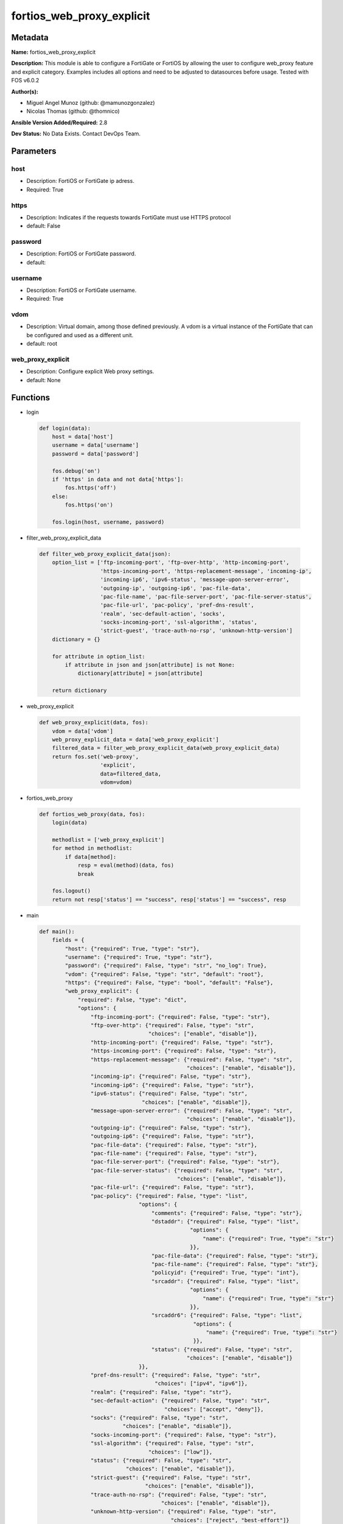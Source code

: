==========================
fortios_web_proxy_explicit
==========================


Metadata
--------




**Name:** fortios_web_proxy_explicit

**Description:** This module is able to configure a FortiGate or FortiOS by allowing the user to configure web_proxy feature and explicit category. Examples includes all options and need to be adjusted to datasources before usage. Tested with FOS v6.0.2


**Author(s):** 

- Miguel Angel Munoz (github: @mamunozgonzalez)

- Nicolas Thomas (github: @thomnico)



**Ansible Version Added/Required:** 2.8

**Dev Status:** No Data Exists. Contact DevOps Team.

Parameters
----------

host
++++

- Description: FortiOS or FortiGate ip adress.

  

- Required: True

https
+++++

- Description: Indicates if the requests towards FortiGate must use HTTPS protocol

  

- default: False

password
++++++++

- Description: FortiOS or FortiGate password.

  

- default: 

username
++++++++

- Description: FortiOS or FortiGate username.

  

- Required: True

vdom
++++

- Description: Virtual domain, among those defined previously. A vdom is a virtual instance of the FortiGate that can be configured and used as a different unit.

  

- default: root

web_proxy_explicit
++++++++++++++++++

- Description: Configure explicit Web proxy settings.

  

- default: None




Functions
---------




- login

 .. code-block:: python

    def login(data):
        host = data['host']
        username = data['username']
        password = data['password']
    
        fos.debug('on')
        if 'https' in data and not data['https']:
            fos.https('off')
        else:
            fos.https('on')
    
        fos.login(host, username, password)
    
    

- filter_web_proxy_explicit_data

 .. code-block:: python

    def filter_web_proxy_explicit_data(json):
        option_list = ['ftp-incoming-port', 'ftp-over-http', 'http-incoming-port',
                       'https-incoming-port', 'https-replacement-message', 'incoming-ip',
                       'incoming-ip6', 'ipv6-status', 'message-upon-server-error',
                       'outgoing-ip', 'outgoing-ip6', 'pac-file-data',
                       'pac-file-name', 'pac-file-server-port', 'pac-file-server-status',
                       'pac-file-url', 'pac-policy', 'pref-dns-result',
                       'realm', 'sec-default-action', 'socks',
                       'socks-incoming-port', 'ssl-algorithm', 'status',
                       'strict-guest', 'trace-auth-no-rsp', 'unknown-http-version']
        dictionary = {}
    
        for attribute in option_list:
            if attribute in json and json[attribute] is not None:
                dictionary[attribute] = json[attribute]
    
        return dictionary
    
    

- web_proxy_explicit

 .. code-block:: python

    def web_proxy_explicit(data, fos):
        vdom = data['vdom']
        web_proxy_explicit_data = data['web_proxy_explicit']
        filtered_data = filter_web_proxy_explicit_data(web_proxy_explicit_data)
        return fos.set('web-proxy',
                       'explicit',
                       data=filtered_data,
                       vdom=vdom)
    
    

- fortios_web_proxy

 .. code-block:: python

    def fortios_web_proxy(data, fos):
        login(data)
    
        methodlist = ['web_proxy_explicit']
        for method in methodlist:
            if data[method]:
                resp = eval(method)(data, fos)
                break
    
        fos.logout()
        return not resp['status'] == "success", resp['status'] == "success", resp
    
    

- main

 .. code-block:: python

    def main():
        fields = {
            "host": {"required": True, "type": "str"},
            "username": {"required": True, "type": "str"},
            "password": {"required": False, "type": "str", "no_log": True},
            "vdom": {"required": False, "type": "str", "default": "root"},
            "https": {"required": False, "type": "bool", "default": "False"},
            "web_proxy_explicit": {
                "required": False, "type": "dict",
                "options": {
                    "ftp-incoming-port": {"required": False, "type": "str"},
                    "ftp-over-http": {"required": False, "type": "str",
                                      "choices": ["enable", "disable"]},
                    "http-incoming-port": {"required": False, "type": "str"},
                    "https-incoming-port": {"required": False, "type": "str"},
                    "https-replacement-message": {"required": False, "type": "str",
                                                  "choices": ["enable", "disable"]},
                    "incoming-ip": {"required": False, "type": "str"},
                    "incoming-ip6": {"required": False, "type": "str"},
                    "ipv6-status": {"required": False, "type": "str",
                                    "choices": ["enable", "disable"]},
                    "message-upon-server-error": {"required": False, "type": "str",
                                                  "choices": ["enable", "disable"]},
                    "outgoing-ip": {"required": False, "type": "str"},
                    "outgoing-ip6": {"required": False, "type": "str"},
                    "pac-file-data": {"required": False, "type": "str"},
                    "pac-file-name": {"required": False, "type": "str"},
                    "pac-file-server-port": {"required": False, "type": "str"},
                    "pac-file-server-status": {"required": False, "type": "str",
                                               "choices": ["enable", "disable"]},
                    "pac-file-url": {"required": False, "type": "str"},
                    "pac-policy": {"required": False, "type": "list",
                                   "options": {
                                       "comments": {"required": False, "type": "str"},
                                       "dstaddr": {"required": False, "type": "list",
                                                   "options": {
                                                       "name": {"required": True, "type": "str"}
                                                   }},
                                       "pac-file-data": {"required": False, "type": "str"},
                                       "pac-file-name": {"required": False, "type": "str"},
                                       "policyid": {"required": True, "type": "int"},
                                       "srcaddr": {"required": False, "type": "list",
                                                   "options": {
                                                       "name": {"required": True, "type": "str"}
                                                   }},
                                       "srcaddr6": {"required": False, "type": "list",
                                                    "options": {
                                                        "name": {"required": True, "type": "str"}
                                                    }},
                                       "status": {"required": False, "type": "str",
                                                  "choices": ["enable", "disable"]}
                                   }},
                    "pref-dns-result": {"required": False, "type": "str",
                                        "choices": ["ipv4", "ipv6"]},
                    "realm": {"required": False, "type": "str"},
                    "sec-default-action": {"required": False, "type": "str",
                                           "choices": ["accept", "deny"]},
                    "socks": {"required": False, "type": "str",
                              "choices": ["enable", "disable"]},
                    "socks-incoming-port": {"required": False, "type": "str"},
                    "ssl-algorithm": {"required": False, "type": "str",
                                      "choices": ["low"]},
                    "status": {"required": False, "type": "str",
                               "choices": ["enable", "disable"]},
                    "strict-guest": {"required": False, "type": "str",
                                     "choices": ["enable", "disable"]},
                    "trace-auth-no-rsp": {"required": False, "type": "str",
                                          "choices": ["enable", "disable"]},
                    "unknown-http-version": {"required": False, "type": "str",
                                             "choices": ["reject", "best-effort"]}
    
                }
            }
        }
    
        module = AnsibleModule(argument_spec=fields,
                               supports_check_mode=False)
        try:
            from fortiosapi import FortiOSAPI
        except ImportError:
            module.fail_json(msg="fortiosapi module is required")
    
        global fos
        fos = FortiOSAPI()
    
        is_error, has_changed, result = fortios_web_proxy(module.params, fos)
    
        if not is_error:
            module.exit_json(changed=has_changed, meta=result)
        else:
            module.fail_json(msg="Error in repo", meta=result)
    
    



Module Source Code
------------------

.. code-block:: python

    #!/usr/bin/python
    from __future__ import (absolute_import, division, print_function)
    # Copyright 2018 Fortinet, Inc.
    #
    # This program is free software: you can redistribute it and/or modify
    # it under the terms of the GNU General Public License as published by
    # the Free Software Foundation, either version 3 of the License, or
    # (at your option) any later version.
    #
    # This program is distributed in the hope that it will be useful,
    # but WITHOUT ANY WARRANTY; without even the implied warranty of
    # MERCHANTABILITY or FITNESS FOR A PARTICULAR PURPOSE.  See the
    # GNU General Public License for more details.
    #
    # You should have received a copy of the GNU General Public License
    # along with this program.  If not, see <https://www.gnu.org/licenses/>.
    #
    # the lib use python logging can get it if the following is set in your
    # Ansible config.
    
    __metaclass__ = type
    
    ANSIBLE_METADATA = {'status': ['preview'],
                        'supported_by': 'community',
                        'metadata_version': '1.1'}
    
    DOCUMENTATION = '''
    ---
    module: fortios_web_proxy_explicit
    short_description: Configure explicit Web proxy settings.
    description:
        - This module is able to configure a FortiGate or FortiOS by
          allowing the user to configure web_proxy feature and explicit category.
          Examples includes all options and need to be adjusted to datasources before usage.
          Tested with FOS v6.0.2
    version_added: "2.8"
    author:
        - Miguel Angel Munoz (@mamunozgonzalez)
        - Nicolas Thomas (@thomnico)
    notes:
        - Requires fortiosapi library developed by Fortinet
        - Run as a local_action in your playbook
    requirements:
        - fortiosapi>=0.9.8
    options:
        host:
           description:
                - FortiOS or FortiGate ip adress.
           required: true
        username:
            description:
                - FortiOS or FortiGate username.
            required: true
        password:
            description:
                - FortiOS or FortiGate password.
            default: ""
        vdom:
            description:
                - Virtual domain, among those defined previously. A vdom is a
                  virtual instance of the FortiGate that can be configured and
                  used as a different unit.
            default: root
        https:
            description:
                - Indicates if the requests towards FortiGate must use HTTPS
                  protocol
            type: bool
            default: false
        web_proxy_explicit:
            description:
                - Configure explicit Web proxy settings.
            default: null
            suboptions:
                ftp-incoming-port:
                    description:
                        - Accept incoming FTP-over-HTTP requests on one or more ports (0 - 65535, default = 0; use the same as HTTP).
                ftp-over-http:
                    description:
                        - Enable to proxy FTP-over-HTTP sessions sent from a web browser.
                    choices:
                        - enable
                        - disable
                http-incoming-port:
                    description:
                        - Accept incoming HTTP requests on one or more ports (0 - 65535, default = 8080).
                https-incoming-port:
                    description:
                        - Accept incoming HTTPS requests on one or more ports (0 - 65535, default = 0, use the same as HTTP).
                https-replacement-message:
                    description:
                        - Enable/disable sending the client a replacement message for HTTPS requests.
                    choices:
                        - enable
                        - disable
                incoming-ip:
                    description:
                        - Restrict the explicit HTTP proxy to only accept sessions from this IP address. An interface must have this IP address.
                incoming-ip6:
                    description:
                        - Restrict the explicit web proxy to only accept sessions from this IPv6 address. An interface must have this IPv6 address.
                ipv6-status:
                    description:
                        - Enable/disable allowing an IPv6 web proxy destination in policies and all IPv6 related entries in this command.
                    choices:
                        - enable
                        - disable
                message-upon-server-error:
                    description:
                        - Enable/disable displaying a replacement message when a server error is detected.
                    choices:
                        - enable
                        - disable
                outgoing-ip:
                    description:
                        - Outgoing HTTP requests will have this IP address as their source address. An interface must have this IP address.
                outgoing-ip6:
                    description:
                        - Outgoing HTTP requests will leave this IPv6. Multiple interfaces can be specified. Interfaces must have these IPv6 addresses.
                pac-file-data:
                    description:
                        - PAC file contents enclosed in quotes (maximum of 256K bytes).
                pac-file-name:
                    description:
                        - Pac file name.
                pac-file-server-port:
                    description:
                        - Port number that PAC traffic from client web browsers uses to connect to the explicit web proxy (0 - 65535, default = 0; use the same as
                           HTTP).
                pac-file-server-status:
                    description:
                        - Enable/disable Proxy Auto-Configuration (PAC) for users of this explicit proxy profile.
                    choices:
                        - enable
                        - disable
                pac-file-url:
                    description:
                        - PAC file access URL.
                pac-policy:
                    description:
                        - PAC policies.
                    suboptions:
                        comments:
                            description:
                                - Optional comments.
                        dstaddr:
                            description:
                                - Destination address objects.
                            suboptions:
                                name:
                                    description:
                                        - Address name. Source firewall.address.name firewall.addrgrp.name.
                                    required: true
                        pac-file-data:
                            description:
                                - PAC file contents enclosed in quotes (maximum of 256K bytes).
                        pac-file-name:
                            description:
                                - Pac file name.
                        policyid:
                            description:
                                - Policy ID.
                            required: true
                        srcaddr:
                            description:
                                - Source address objects.
                            suboptions:
                                name:
                                    description:
                                        - Address name. Source firewall.address.name firewall.addrgrp.name firewall.proxy-address.name firewall.proxy-addrgrp.name.
                                    required: true
                        srcaddr6:
                            description:
                                - Source address6 objects.
                            suboptions:
                                name:
                                    description:
                                        - Address name. Source firewall.address6.name firewall.addrgrp6.name.
                                    required: true
                        status:
                            description:
                                - Enable/disable policy.
                            choices:
                                - enable
                                - disable
                pref-dns-result:
                    description:
                        - Prefer resolving addresses using the configured IPv4 or IPv6 DNS server (default = ipv4).
                    choices:
                        - ipv4
                        - ipv6
                realm:
                    description:
                        - Authentication realm used to identify the explicit web proxy (maximum of 63 characters).
                sec-default-action:
                    description:
                        - Accept or deny explicit web proxy sessions when no web proxy firewall policy exists.
                    choices:
                        - accept
                        - deny
                socks:
                    description:
                        - Enable/disable the SOCKS proxy.
                    choices:
                        - enable
                        - disable
                socks-incoming-port:
                    description:
                        - Accept incoming SOCKS proxy requests on one or more ports (0 - 65535, default = 0; use the same as HTTP).
                ssl-algorithm:
                    description:
                        - "Relative strength of encryption algorithms accepted in HTTPS deep scan: high, medium, or low."
                    choices:
                        - low
                status:
                    description:
                        - Enable/disable the explicit Web proxy for HTTP and HTTPS session.
                    choices:
                        - enable
                        - disable
                strict-guest:
                    description:
                        - Enable/disable strict guest user checking by the explicit web proxy.
                    choices:
                        - enable
                        - disable
                trace-auth-no-rsp:
                    description:
                        - Enable/disable logging timed-out authentication requests.
                    choices:
                        - enable
                        - disable
                unknown-http-version:
                    description:
                        - Either reject unknown HTTP traffic as malformed or handle unknown HTTP traffic as best as the proxy server can.
                    choices:
                        - reject
                        - best-effort
    '''
    
    EXAMPLES = '''
    - hosts: localhost
      vars:
       host: "192.168.122.40"
       username: "admin"
       password: ""
       vdom: "root"
      tasks:
      - name: Configure explicit Web proxy settings.
        fortios_web_proxy_explicit:
          host:  "{{ host }}"
          username: "{{ username }}"
          password: "{{ password }}"
          vdom:  "{{ vdom }}"
          web_proxy_explicit:
            ftp-incoming-port: "<your_own_value>"
            ftp-over-http: "enable"
            http-incoming-port: "<your_own_value>"
            https-incoming-port: "<your_own_value>"
            https-replacement-message: "enable"
            incoming-ip: "<your_own_value>"
            incoming-ip6: "<your_own_value>"
            ipv6-status: "enable"
            message-upon-server-error: "enable"
            outgoing-ip: "<your_own_value>"
            outgoing-ip6: "<your_own_value>"
            pac-file-data: "<your_own_value>"
            pac-file-name: "<your_own_value>"
            pac-file-server-port: "<your_own_value>"
            pac-file-server-status: "enable"
            pac-file-url: "<your_own_value>"
            pac-policy:
             -
                comments: "<your_own_value>"
                dstaddr:
                 -
                    name: "default_name_22 (source firewall.address.name firewall.addrgrp.name)"
                pac-file-data: "<your_own_value>"
                pac-file-name: "<your_own_value>"
                policyid: "25"
                srcaddr:
                 -
                    name: "default_name_27 (source firewall.address.name firewall.addrgrp.name firewall.proxy-address.name firewall.proxy-addrgrp.name)"
                srcaddr6:
                 -
                    name: "default_name_29 (source firewall.address6.name firewall.addrgrp6.name)"
                status: "enable"
            pref-dns-result: "ipv4"
            realm: "<your_own_value>"
            sec-default-action: "accept"
            socks: "enable"
            socks-incoming-port: "<your_own_value>"
            ssl-algorithm: "low"
            status: "enable"
            strict-guest: "enable"
            trace-auth-no-rsp: "enable"
            unknown-http-version: "reject"
    '''
    
    RETURN = '''
    build:
      description: Build number of the fortigate image
      returned: always
      type: string
      sample: '1547'
    http_method:
      description: Last method used to provision the content into FortiGate
      returned: always
      type: string
      sample: 'PUT'
    http_status:
      description: Last result given by FortiGate on last operation applied
      returned: always
      type: string
      sample: "200"
    mkey:
      description: Master key (id) used in the last call to FortiGate
      returned: success
      type: string
      sample: "key1"
    name:
      description: Name of the table used to fulfill the request
      returned: always
      type: string
      sample: "urlfilter"
    path:
      description: Path of the table used to fulfill the request
      returned: always
      type: string
      sample: "webfilter"
    revision:
      description: Internal revision number
      returned: always
      type: string
      sample: "17.0.2.10658"
    serial:
      description: Serial number of the unit
      returned: always
      type: string
      sample: "FGVMEVYYQT3AB5352"
    status:
      description: Indication of the operation's result
      returned: always
      type: string
      sample: "success"
    vdom:
      description: Virtual domain used
      returned: always
      type: string
      sample: "root"
    version:
      description: Version of the FortiGate
      returned: always
      type: string
      sample: "v5.6.3"
    
    '''
    
    from ansible.module_utils.basic import AnsibleModule
    
    fos = None
    
    
    def login(data):
        host = data['host']
        username = data['username']
        password = data['password']
    
        fos.debug('on')
        if 'https' in data and not data['https']:
            fos.https('off')
        else:
            fos.https('on')
    
        fos.login(host, username, password)
    
    
    def filter_web_proxy_explicit_data(json):
        option_list = ['ftp-incoming-port', 'ftp-over-http', 'http-incoming-port',
                       'https-incoming-port', 'https-replacement-message', 'incoming-ip',
                       'incoming-ip6', 'ipv6-status', 'message-upon-server-error',
                       'outgoing-ip', 'outgoing-ip6', 'pac-file-data',
                       'pac-file-name', 'pac-file-server-port', 'pac-file-server-status',
                       'pac-file-url', 'pac-policy', 'pref-dns-result',
                       'realm', 'sec-default-action', 'socks',
                       'socks-incoming-port', 'ssl-algorithm', 'status',
                       'strict-guest', 'trace-auth-no-rsp', 'unknown-http-version']
        dictionary = {}
    
        for attribute in option_list:
            if attribute in json and json[attribute] is not None:
                dictionary[attribute] = json[attribute]
    
        return dictionary
    
    
    def web_proxy_explicit(data, fos):
        vdom = data['vdom']
        web_proxy_explicit_data = data['web_proxy_explicit']
        filtered_data = filter_web_proxy_explicit_data(web_proxy_explicit_data)
        return fos.set('web-proxy',
                       'explicit',
                       data=filtered_data,
                       vdom=vdom)
    
    
    def fortios_web_proxy(data, fos):
        login(data)
    
        methodlist = ['web_proxy_explicit']
        for method in methodlist:
            if data[method]:
                resp = eval(method)(data, fos)
                break
    
        fos.logout()
        return not resp['status'] == "success", resp['status'] == "success", resp
    
    
    def main():
        fields = {
            "host": {"required": True, "type": "str"},
            "username": {"required": True, "type": "str"},
            "password": {"required": False, "type": "str", "no_log": True},
            "vdom": {"required": False, "type": "str", "default": "root"},
            "https": {"required": False, "type": "bool", "default": "False"},
            "web_proxy_explicit": {
                "required": False, "type": "dict",
                "options": {
                    "ftp-incoming-port": {"required": False, "type": "str"},
                    "ftp-over-http": {"required": False, "type": "str",
                                      "choices": ["enable", "disable"]},
                    "http-incoming-port": {"required": False, "type": "str"},
                    "https-incoming-port": {"required": False, "type": "str"},
                    "https-replacement-message": {"required": False, "type": "str",
                                                  "choices": ["enable", "disable"]},
                    "incoming-ip": {"required": False, "type": "str"},
                    "incoming-ip6": {"required": False, "type": "str"},
                    "ipv6-status": {"required": False, "type": "str",
                                    "choices": ["enable", "disable"]},
                    "message-upon-server-error": {"required": False, "type": "str",
                                                  "choices": ["enable", "disable"]},
                    "outgoing-ip": {"required": False, "type": "str"},
                    "outgoing-ip6": {"required": False, "type": "str"},
                    "pac-file-data": {"required": False, "type": "str"},
                    "pac-file-name": {"required": False, "type": "str"},
                    "pac-file-server-port": {"required": False, "type": "str"},
                    "pac-file-server-status": {"required": False, "type": "str",
                                               "choices": ["enable", "disable"]},
                    "pac-file-url": {"required": False, "type": "str"},
                    "pac-policy": {"required": False, "type": "list",
                                   "options": {
                                       "comments": {"required": False, "type": "str"},
                                       "dstaddr": {"required": False, "type": "list",
                                                   "options": {
                                                       "name": {"required": True, "type": "str"}
                                                   }},
                                       "pac-file-data": {"required": False, "type": "str"},
                                       "pac-file-name": {"required": False, "type": "str"},
                                       "policyid": {"required": True, "type": "int"},
                                       "srcaddr": {"required": False, "type": "list",
                                                   "options": {
                                                       "name": {"required": True, "type": "str"}
                                                   }},
                                       "srcaddr6": {"required": False, "type": "list",
                                                    "options": {
                                                        "name": {"required": True, "type": "str"}
                                                    }},
                                       "status": {"required": False, "type": "str",
                                                  "choices": ["enable", "disable"]}
                                   }},
                    "pref-dns-result": {"required": False, "type": "str",
                                        "choices": ["ipv4", "ipv6"]},
                    "realm": {"required": False, "type": "str"},
                    "sec-default-action": {"required": False, "type": "str",
                                           "choices": ["accept", "deny"]},
                    "socks": {"required": False, "type": "str",
                              "choices": ["enable", "disable"]},
                    "socks-incoming-port": {"required": False, "type": "str"},
                    "ssl-algorithm": {"required": False, "type": "str",
                                      "choices": ["low"]},
                    "status": {"required": False, "type": "str",
                               "choices": ["enable", "disable"]},
                    "strict-guest": {"required": False, "type": "str",
                                     "choices": ["enable", "disable"]},
                    "trace-auth-no-rsp": {"required": False, "type": "str",
                                          "choices": ["enable", "disable"]},
                    "unknown-http-version": {"required": False, "type": "str",
                                             "choices": ["reject", "best-effort"]}
    
                }
            }
        }
    
        module = AnsibleModule(argument_spec=fields,
                               supports_check_mode=False)
        try:
            from fortiosapi import FortiOSAPI
        except ImportError:
            module.fail_json(msg="fortiosapi module is required")
    
        global fos
        fos = FortiOSAPI()
    
        is_error, has_changed, result = fortios_web_proxy(module.params, fos)
    
        if not is_error:
            module.exit_json(changed=has_changed, meta=result)
        else:
            module.fail_json(msg="Error in repo", meta=result)
    
    
    if __name__ == '__main__':
        main()


